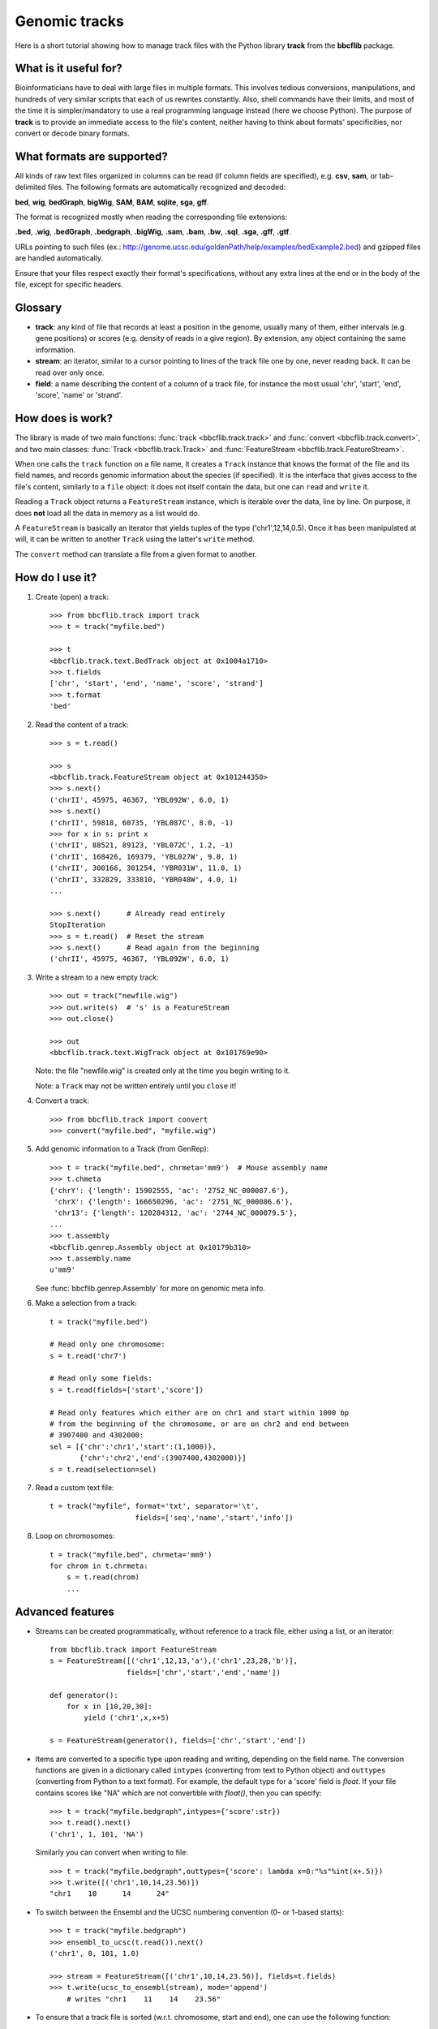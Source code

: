 Genomic tracks
==============

Here is a short tutorial showing how to manage track files with the Python library **track** from the **bbcflib** package.

What is it useful for?
----------------------

Bioinformaticians have to deal with large files in multiple formats.
This involves tedious conversions, manipulations, and hundreds of very similar scripts that each of us rewrites constantly.
Also, shell commands have their limits, and most of the time it is simpler/mandatory to use a real
programming language instead (here we choose Python).
The purpose of **track** is to provide an immediate access to the file's content, neither having
to think about formats' specificities, nor convert or decode binary formats.

What formats are supported?
---------------------------

All kinds of raw text files organized in columns can be read (if column fields are specified),
e.g. **csv**, **sam**, or tab-delimited files.
The following formats are automatically recognized and decoded:

**bed**, **wig**, **bedGraph**, **bigWig**, **SAM**, **BAM**, **sqlite**, **sga**, **gff**.

The format is recognized mostly when reading the corresponding file extensions:

**.bed**, **.wig**, **.bedGraph**, **.bedgraph**, **.bigWig**, **.sam**, **.bam**, **.bw**,
**.sql**, **.sga**, **.gff**, **.gtf**.

URLs pointing to such files (ex.: http://genome.ucsc.edu/goldenPath/help/examples/bedExample2.bed)
and gzipped files are handled automatically.

Ensure that your files respect exactly their format's specifications, without any extra lines
at the end or in the body of the file, except for specific headers.

Glossary
--------

* **track**: any kind of file that records at least a position in the genome,
  usually many of them, either intervals (e.g. gene positions) or scores (e.g. density of reads in a give region).
  By extension, any object containing the same information.
* **stream**: an iterator, similar to a cursor pointing to lines of the track file one by one,
  never reading back. It can be read over only once.
* **field**: a name describing the content of a column of a track file, for instance the most usual
  'chr', 'start', 'end', 'score', 'name' or 'strand'.

How does is work?
-----------------

The library is made of two main functions: :func:`track <bbcflib.track.track>`
and :func:`convert <bbcflib.track.convert>`, and two main classes:
:func:`Track <bbcflib.track.Track>` and :func:`FeatureStream <bbcflib.track.FeatureStream>`.

When one calls the ``track`` function on a file name, it creates a ``Track`` instance that knows
the format of the file and its field names, and records genomic information about the species (if specified).
It is the interface that gives access to the file's content, similarly to a ``file`` object:
it does not itself contain the data, but one can ``read`` and ``write`` it.

Reading a ``Track`` object returns a ``FeatureStream`` instance, which is iterable over the data, line by line.
On purpose, it does **not** load all the data in memory as a list would do.

A ``FeatureStream`` is basically an iterator that yields tuples of the type ('chr1',12,14,0.5).
Once it has been manipulated at will, it can be written to another ``Track`` using the latter's ``write`` method.

The ``convert`` method can translate a file from a given format to another.

How do I use it?
----------------

1. Create (open) a track::

    >>> from bbcflib.track import track
    >>> t = track("myfile.bed")

    >>> t
    <bbcflib.track.text.BedTrack object at 0x1004a1710>
    >>> t.fields
    ['chr', 'start', 'end', 'name', 'score', 'strand']
    >>> t.format
    'bed'

2. Read the content of a track::

    >>> s = t.read()

    >>> s
    <bbcflib.track.FeatureStream object at 0x101244350>
    >>> s.next()
    ('chrII', 45975, 46367, 'YBL092W', 6.0, 1)
    >>> s.next()
    ('chrII', 59818, 60735, 'YBL087C', 8.0, -1)
    >>> for x in s: print x
    ('chrII', 88521, 89123, 'YBL072C', 1.2, -1)
    ('chrII', 168426, 169379, 'YBL027W', 9.0, 1)
    ('chrII', 300166, 301254, 'YBR031W', 11.0, 1)
    ('chrII', 332829, 333810, 'YBR048W', 4.0, 1)
    ...

    >>> s.next()      # Already read entirely
    StopIteration
    >>> s = t.read()  # Reset the stream
    >>> s.next()      # Read again from the beginning
    ('chrII', 45975, 46367, 'YBL092W', 6.0, 1)

3. Write a stream to a new empty track::

    >>> out = track("newfile.wig")
    >>> out.write(s)  # 's' is a FeatureStream
    >>> out.close()

    >>> out
    <bbcflib.track.text.WigTrack object at 0x101769e90>

   Note: the file "newfile.wig" is created only at the time you begin writing to it.

   Note: a ``Track`` may not be written entirely until you ``close`` it!

4. Convert a track::

    >>> from bbcflib.track import convert
    >>> convert("myfile.bed", "myfile.wig")

5. Add genomic information to a Track (from GenRep)::

    >>> t = track("myfile.bed", chrmeta='mm9')  # Mouse assembly name
    >>> t.chmeta
    {'chrY': {'length': 15902555, 'ac': '2752_NC_000087.6'},
     'chrX': {'length': 166650296, 'ac': '2751_NC_000086.6'},
     'chr13': {'length': 120284312, 'ac': '2744_NC_000079.5'},
    ...
    >>> t.assembly
    <bbcflib.genrep.Assembly object at 0x10179b310>
    >>> t.assembly.name
    u'mm9'

   See :func:`bbcflib.genrep.Assembly` for more on genomic meta info.

6. Make a selection from a track::

    t = track("myfile.bed")

    # Read only one chromosome:
    s = t.read('chr7')

    # Read only some fields:
    s = t.read(fields=['start','score'])

    # Read only features which either are on chr1 and start within 1000 bp
    # from the beginning of the chromosome, or are on chr2 and end between
    # 3907400 and 4302000:
    sel = [{'chr':'chr1','start':(1,1000)},
           {'chr':'chr2','end':(3907400,4302000)}]
    s = t.read(selection=sel)

7. Read a custom text file::

    t = track("myfile", format='txt', separator='\t',
                        fields=['seq','name','start','info'])

8. Loop on chromosomes::

    t = track("myfile.bed", chrmeta='mm9')
    for chrom in t.chrmeta:
        s = t.read(chrom)
        ...

Advanced features
-----------------

* Streams can be created programmatically, without reference to a track file, either using a list, or an iterator::

    from bbcflib.track import FeatureStream
    s = FeatureStream([('chr1',12,13,'a'),('chr1',23,28,'b')],
                      fields=['chr','start','end','name'])

    def generator():
        for x in [10,20,30]:
            yield ('chr1',x,x+5)

    s = FeatureStream(generator(), fields=['chr','start','end'])

* Items are converted to a specific type upon reading and writing, depending on the field name.
  The conversion functions are given in a dictionary called ``intypes`` (converting from text to Python object)
  and ``outtypes``
  (converting from Python to a text format). For example, the default type for a 'score' field is *float*.
  If your file contains scores like "NA" which are not convertible with *float()*, then you can specify::

    >>> t = track("myfile.bedgraph",intypes={'score':str})
    >>> t.read().next()
    ('chr1', 1, 101, 'NA')

  Similarly you can convert when writing to file::

    >>> t = track("myfile.bedgraph",outtypes={'score': lambda x=0:"%s"%int(x+.5)})
    >>> t.write([('chr1',10,14,23.56)])
    "chr1    10      14      24"

* To switch between the Ensembl and the UCSC numbering convention (0- or 1-based starts)::

    >>> t = track("myfile.bedgraph")
    >>> ensembl_to_ucsc(t.read()).next()
    ('chr1', 0, 101, 1.0)

    >>> stream = FeatureStream([('chr1',10,14,23.56)], fields=t.fields)
    >>> t.write(ucsc_to_ensembl(stream), mode='append')
        # writes "chr1    11    14    23.56"

* To ensure that a track file is sorted (w.r.t. chromosome, start and end), one can use the following function::

    >>> from bbcflib.track import check_ordered
    >>> check_ordered("myfile.bed")
    True

* To test if all lines of the track file fit the given format::

    >>> from bbcflib.track import check_format
    >>> check_format("myfile.bed")
    True

* BAM tracks have special methods: :func:`count <bbcflib.track.bin.BamTrack.count>` and
  :func:`coverage <bbcflib.track.bin.BamTrack.coverage>`. The first counts the number of
  reads spanning each of a given set of regions; the second returns the basepair-wise coverage
  within a given region. Both return FeatureStream objects::

    >>> t = track("myfile.bam")

    >>> regions = [('chr1',11,20),('chr2',5,22)] # can also be a FeatureStream
    >>> c = t.count(regions)
    >>> for x in c: print x
    ('chr1',11,20, 12.)
    ('chr2',5,22, 89.)

    >>> region = ('chr1',11,20)
    >>> c = t.coverage(region)
    >>> for x in c: print x
    ('chr1',11,12, 6.)
    ('chr1',12,13, 5.)
    ('chr1',13,17, 4.)
    ('chr1',17,18, 1.)
    ('chr1',19,20, 6.)

    # No coverage at position 18; positions 13 to 16 have the same coverage.

bFlatMajor: data manipulations
------------------------------

**track** basically parses track files but does not transform the original data.
To manipulate your data, the **bbcflib** library provides powerful tools to concatenate, intersect, annotate, etc.
It will always take ``FeatureStream`` objects as input, so first open the track using ``track.track``,
then ``read`` it and provide the output stream to one of **bFlatMajor**'s functions.
Most of them will also return streams, so that you can pass it to another function,
and write the final result to a new ``Track``.

For more info, see **bFlatMajor**'s :doc:`tutorial <tutorial_bFlatMajor>`
and :doc:`developer documentation <bbcflib_bFlatMajor>`.

Miscellaneous notes
-------------------

* Handling BAM files requires `samtools <http://samtools.sourceforge.net/>`_ .
* Handling bigWig files requires UCSC's *bigWigToBedGraph* (for reading) and *bedGraphToBigWig*
  (for writing) - look `here <http://genome.ucsc.edu/goldenPath/help/bigWig.html>`_.
* Do not forget to close tracks (``Track.close()``).
* Looping on chromosomes is necessary for several manipulations (see :doc:`bbcflib.bFlatMajor <bbcflib_bFlatMajor>`).
* The ``Track`` class is the parent of multiple subclasses, one for each type of track file
  (such as :func:`bbcflib.track.text.BedTrack` or :func:`bbcflib.track.sql.SqlTrack`).
* Look at the :doc:`developer documentation <bbcflib_track>` for more details.



